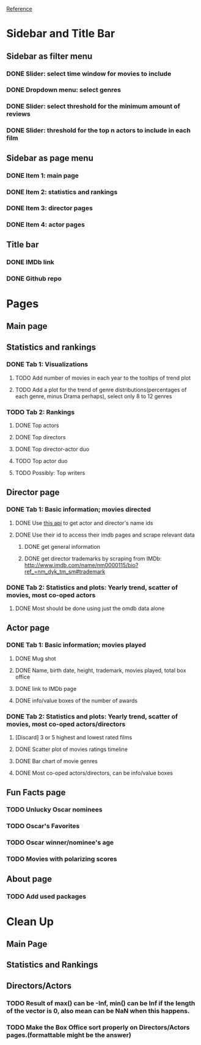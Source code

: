 [[https://shiny.rstudio.com/gallery/movie-explorer.html][Reference]]
* Sidebar and Title Bar
** Sidebar as filter menu
*** DONE Slider: select time window for movies to include
*** DONE Dropdown menu: select genres
*** DONE Slider: select threshold for the minimum amount of reviews
*** DONE Slider: threshold for the top n actors to include in each film
** Sidebar as page menu
*** DONE Item 1: main page
*** DONE Item 2: statistics and rankings
*** DONE Item 3: director pages
*** DONE Item 4: actor pages
** Title bar
*** DONE IMDb link
*** DONE Github repo
* Pages
** Main page
** Statistics and rankings
*** DONE Tab 1: Visualizations
**** TODO Add number of movies in each year to the tooltips of trend plot
**** TODO Add a plot for the trend of genre distributions(percentages of each genre, minus Drama perhaps), select only 8 to 12 genres
*** TODO Tab 2: Rankings
**** DONE Top actors
**** DONE Top directors
**** DONE Top director-actor duo
**** TODO Top actor duo
**** TODO Possibly: Top writers
** Director page
*** DONE Tab 1: Basic information; movies directed
**** DONE Use [[http://www.imdb.com/xml/find?json=1&nr=1&nm=on&q=quentin+tarantino][this api]] to get actor and director's name ids
**** DONE Use their id to access their imdb pages and scrape relevant data
***** DONE get general information
***** DONE get director trademarks by scraping from IMDb: http://www.imdb.com/name/nm0000115/bio?ref_=nm_dyk_tm_sm#trademark
*** DONE Tab 2: Statistics and plots: Yearly trend, scatter of movies, most co-oped actors
**** DONE Most should be done using just the omdb data alone
** Actor page
*** DONE Tab 1: Basic information; movies played 
**** DONE Mug shot
**** DONE Name, birth date, height, trademark, movies played, total box office
**** DONE link to IMDb page
**** DONE info/value boxes of the number of awards
*** DONE Tab 2: Statistics and plots: Yearly trend, scatter of movies, most co-oped actors/directors
**** [Discard] 3 or 5 highest and lowest rated films
**** DONE Scatter plot of movies ratings timeline
**** DONE Bar chart of movie genres
**** DONE Most co-oped actors/directors, can be info/value boxes
** Fun Facts page
*** TODO Unlucky Oscar nominees
*** TODO Oscar's Favorites
*** TODO Oscar winner/nominee's age
*** TODO Movies with polarizing scores
** About page
*** TODO Add used packages

* Clean Up
** Main Page
** Statistics and Rankings
** Directors/Actors
*** TODO Result of max() can be -Inf, min() can be Inf if the length of the vector is 0, also mean can be NaN when this happens.
*** TODO Make the Box Office sort properly on Directors/Actors pages.(formattable might be the answer)
